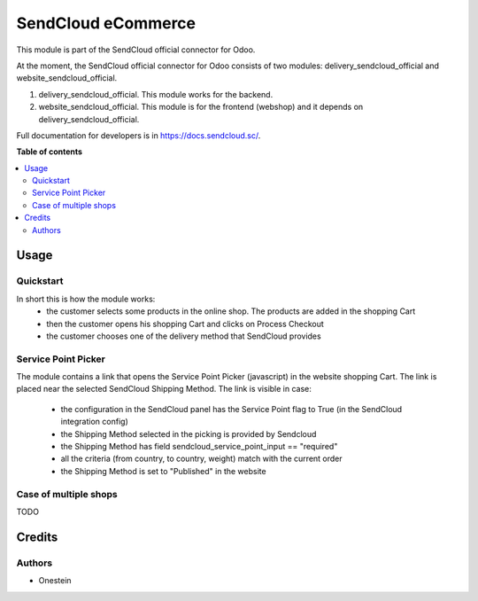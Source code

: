 ===================
SendCloud eCommerce
===================

.. !!!!!!!!!!!!!!!!!!!!!!!!!!!!!!!!!!!!!!!!!!!!!!!!!!!!
   !! This file is generated by oca-gen-addon-readme !!
   !! changes will be overwritten.                   !!
   !!!!!!!!!!!!!!!!!!!!!!!!!!!!!!!!!!!!!!!!!!!!!!!!!!!!

.. |badge1| image:: https://img.shields.io/badge/maturity-Beta-yellow.png
    :target: https://odoo-community.org/page/development-status
    :alt: Beta
.. |badge2| image:: https://img.shields.io/badge/licence-LGPL--3-blue.png
    :target: http://www.gnu.org/licenses/lgpl-3.0-standalone.html
    :alt: License: LGPL-3

|badge1| |badge2|

This module is part of the SendCloud official connector for Odoo.

At the moment, the SendCloud official connector for Odoo consists of two modules: delivery_sendcloud_official and website_sendcloud_official.

1) delivery_sendcloud_official. This module works for the backend.
2) website_sendcloud_official. This module is for the frontend (webshop) and it depends on delivery_sendcloud_official.

Full documentation for developers is in https://docs.sendcloud.sc/.

**Table of contents**

.. contents::
   :local:

Usage
=====

Quickstart
~~~~~~~~~~

In short this is how the module works:
 - the customer selects some products in the online shop. The products are added in the shopping Cart
 - then the customer opens his shopping Cart and clicks on Process Checkout
 - the customer chooses one of the delivery method that SendCloud provides


Service Point Picker
~~~~~~~~~~~~~~~~~~~~

The module contains a link that opens the Service Point Picker (javascript) in the website shopping Cart.
The link is placed near the selected SendCloud Shipping Method. The link is visible in case:

 - the configuration in the SendCloud panel has the Service Point flag to True (in the SendCloud integration config)
 - the Shipping Method selected in the picking is provided by Sendcloud
 - the Shipping Method has field sendcloud_service_point_input == "required"
 - all the criteria (from country, to country, weight) match with the current order
 - the Shipping Method is set to "Published" in the website


Case of multiple shops
~~~~~~~~~~~~~~~~~~~~~~

TODO

Credits
=======

Authors
~~~~~~~

* Onestein
